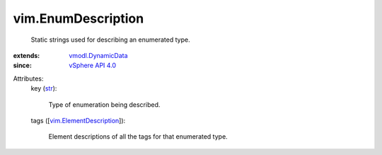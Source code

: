.. _str: https://docs.python.org/2/library/stdtypes.html

.. _vSphere API 4.0: ../vim/version.rst#vimversionversion5

.. _vmodl.DynamicData: ../vmodl/DynamicData.rst

.. _vim.ElementDescription: ../vim/ElementDescription.rst


vim.EnumDescription
===================
  Static strings used for describing an enumerated type.
:extends: vmodl.DynamicData_
:since: `vSphere API 4.0`_

Attributes:
    key (`str`_):

       Type of enumeration being described.
    tags ([`vim.ElementDescription`_]):

       Element descriptions of all the tags for that enumerated type.
